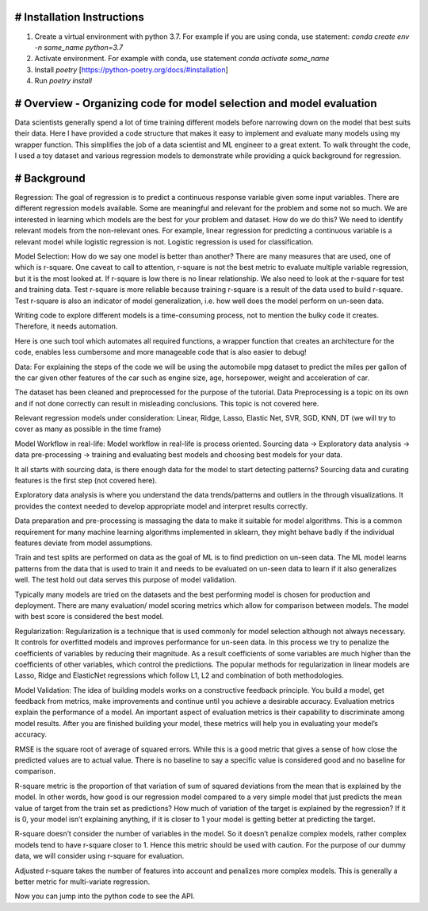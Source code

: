 # Installation Instructions
-----------------------------------------------------------------------

1. Create a virtual environment with python 3.7. For example if you are using conda, use statement: `conda create env -n some_name python=3.7`

2. Activate environment. For example with conda, use statement `conda activate some_name`

3. Install `poetry` [https://python-poetry.org/docs/#installation]

4. Run `poetry install`

# Overview - Organizing code for model selection and model evaluation
-----------------------------------------------------------------------
Data scientists generally spend a lot of time training different models before narrowing down on the model that best suits their data. Here I have provided a code structure that makes it easy to implement and evaluate many models using my wrapper function. This simplifies the job of a data scientist and ML engineer to a great extent. To walk throught the code, I used a toy dataset and various regression models to demonstrate while providing a quick background for regression.


# Background
-----------------------------------------------------------------------
Regression:
The goal of regression is to predict a continuous response variable given some input variables. There are different regression models available. Some are meaningful and relevant for the problem and some not so much. We are interested in learning which models are the best for your problem and dataset. How do we do this? We need to identify relevant models from the non-relevant ones. For example, linear regression for predicting a continuous variable is a relevant model while logistic regression is not. Logistic regression is used for classification.

Model Selection:
How do we say one model is better than another? There are many measures that are used, one of which is r-square. One caveat to call to attention, r-square is not the best metric to evaluate multiple variable regression, but it is the most looked at. If r-square is low there is no linear relationship. We also need to look at the r-square for test and training data. Test r-square is more reliable because training r-square is a result of the data used to build r-square. Test r-square is also an indicator of model generalization, i.e. how well does the model perform on un-seen data.

Writing code to explore different models is a time-consuming process, not to mention the bulky code it creates. Therefore, it needs automation.

Here is one such tool which automates all required functions, a wrapper function that creates an architecture for the code, enables less cumbersome and more manageable code that is also easier to debug!

Data:
For explaining the steps of the code we will be using the automobile mpg dataset to predict the miles per gallon of the car given other features of the car such as engine size, age, horsepower, weight and acceleration of car.

The dataset has been cleaned and preprocessed for the purpose of the tutorial. Data Preprocessing is a topic on its own and if not done correctly can result in misleading conclusions. This topic is not covered here.

Relevant regression models under consideration: Linear, Ridge, Lasso, Elastic Net, SVR, SGD, KNN, DT (we will try to cover as many as possible in the time frame)

Model Workflow in real-life:
Model workflow in real-life is process oriented. Sourcing data -> Exploratory data analysis -> data pre-processing -> training and evaluating best models and choosing best models for your data.

It all starts with sourcing data, is there enough data for the model to start detecting patterns? Sourcing data and curating features is the first step (not covered here).

Exploratory data analysis is where you understand the data trends/patterns and outliers in the through visualizations. It provides the context needed to develop appropriate model and interpret results correctly.

Data preparation and pre-processing is massaging the data to make it suitable for model algorithms. This is a common requirement for many machine learning algorithms implemented in sklearn, they might behave badly if the individual features deviate from model assumptions.

Train and test splits are performed on data as the goal of ML is to find prediction on un-seen data. The ML model learns patterns from the data that is used to train it and needs to be evaluated on un-seen data to learn if it also generalizes well. The test hold out data serves this purpose of model validation.

Typically many models are tried on the datasets and the best performing model is chosen for production and deployment. There are many evaluation/ model scoring metrics which allow for comparison between models. The model with best score is considered the best model.

Regularization:
Regularization is a technique that is used commonly for model selection although not always necessary. It controls for overfitted models and improves performance for un-seen data. In this process we try to penalize the coefficients of variables by reducing their magnitude. As a result coefficients of some variables are much higher than the coefficients of other variables, which control the predictions. The popular methods for regularization in linear models are Lasso, Ridge and ElasticNet regressions which follow L1, L2 and combination of both methodologies.

Model Validation:
The idea of building models works on a constructive feedback principle. You build a model, get feedback from metrics, make improvements and continue until you achieve a desirable accuracy. Evaluation metrics explain the performance of a model. An important aspect of evaluation metrics is their capability to discriminate among model results. After you are finished building your model, these metrics will help you in evaluating your model’s accuracy.

RMSE is the square root of average of squared errors. While this is a good metric that gives a sense of how close the predicted values are to actual value. There is no baseline to say a specific value is considered good and no baseline for comparison.

R-square metric is the proportion of that variation of sum of squared deviations from the mean that is explained by the model. In other words, how good is our regression model compared to a very simple model that just predicts the mean value of target from the train set as predictions? How much of variation of the target is explained by the regression? If it is 0, your model isn’t explaining anything, if it is closer to 1 your model is getting better at predicting the target.

R-square doesn’t consider the number of variables in the model. So it doesn’t penalize complex models, rather complex models tend to have r-square closer to 1. Hence this metric should be used with caution. For the purpose of our dummy data, we will consider using r-square for evaluation.

Adjusted r-square takes the number of features into account and penalizes more complex models. This is generally a better metric for multi-variate regression.

Now you can jump into the python code to see the API.

